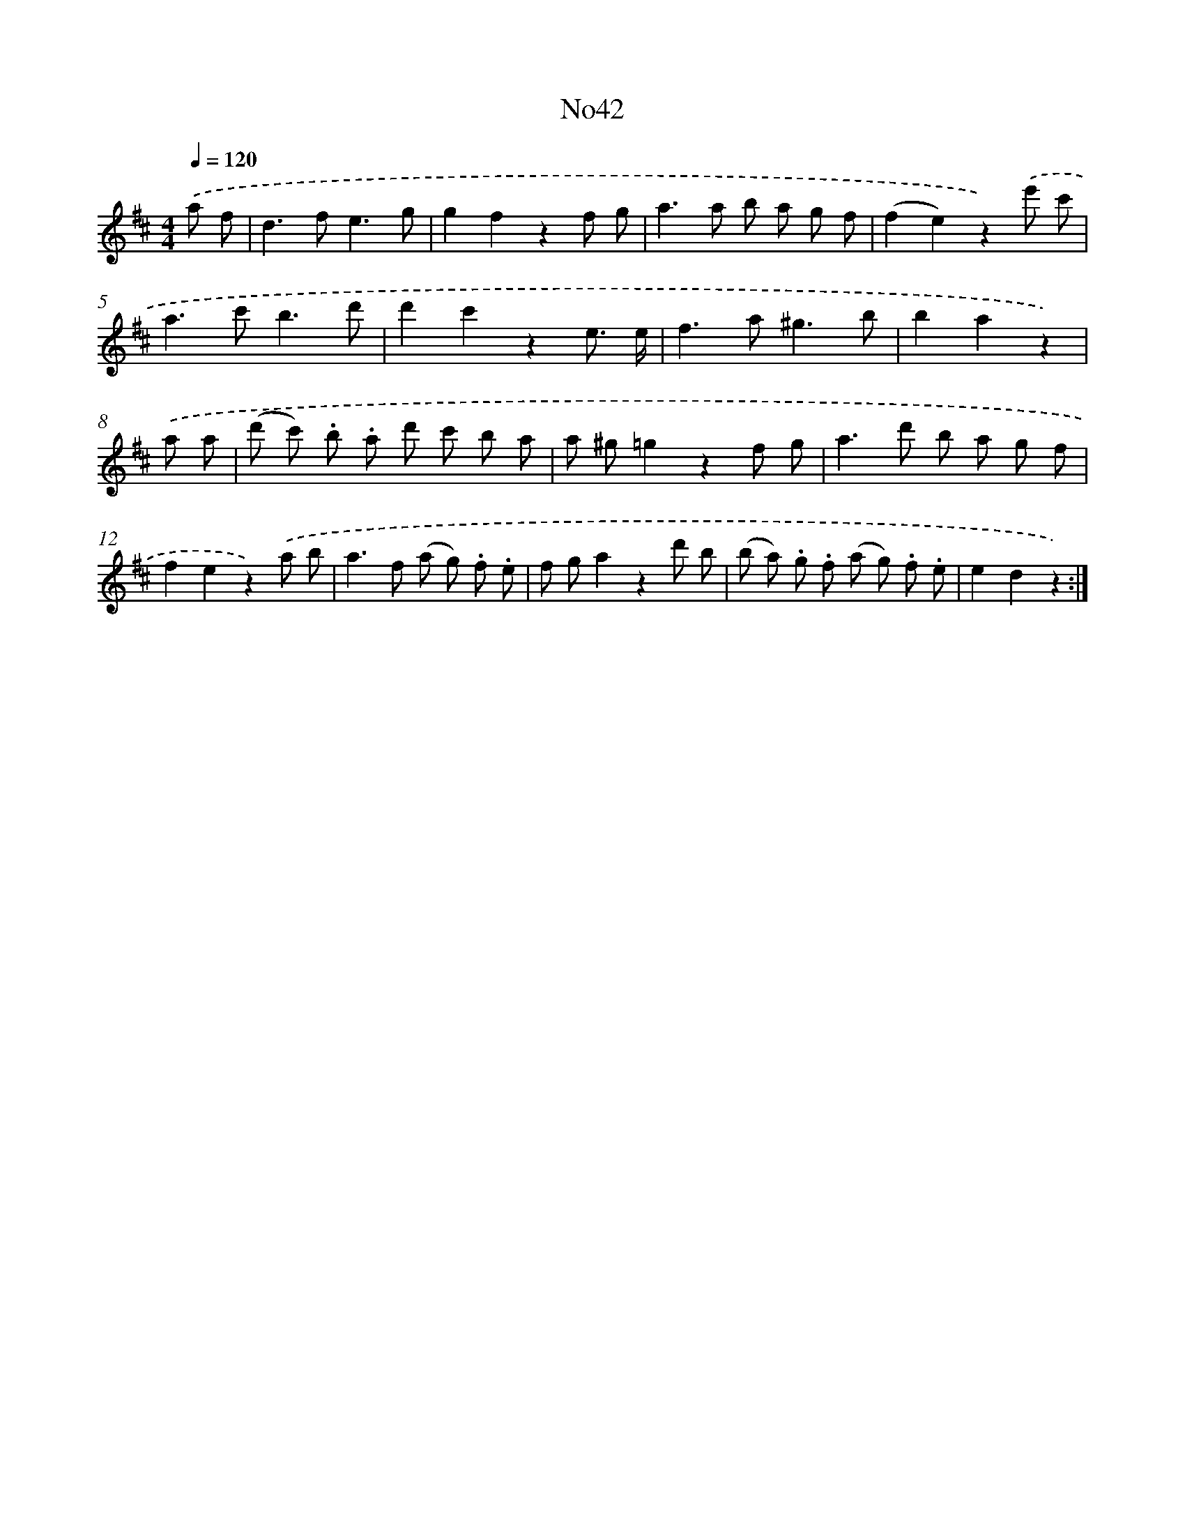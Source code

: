 X: 13418
T: No42
%%abc-version 2.0
%%abcx-abcm2ps-target-version 5.9.1 (29 Sep 2008)
%%abc-creator hum2abc beta
%%abcx-conversion-date 2018/11/01 14:37:34
%%humdrum-veritas 439467772
%%humdrum-veritas-data 934004551
%%continueall 1
%%barnumbers 0
L: 1/8
M: 4/4
Q: 1/4=120
K: D clef=treble
.('a f [I:setbarnb 1]|
d2>f2e3g |
g2f2z2f g |
a2>a2 b a g f |
(f2e2)z2).('e' c' |
a2>c'2b3d' |
d'2c'2z2e3/ e/ |
f2>a2^g3b |
b2a2z2) |
.('a a [I:setbarnb 9]|
(d' c') .b .a d' c' b a |
a ^g=g2z2f g |
a2>d'2 b a g f |
f2e2z2).('a b |
a2>f2 (a g) .f .e |
f ga2z2d' b |
(b a) .g .f (a g) .f .e |
e2d2z2) :|]

